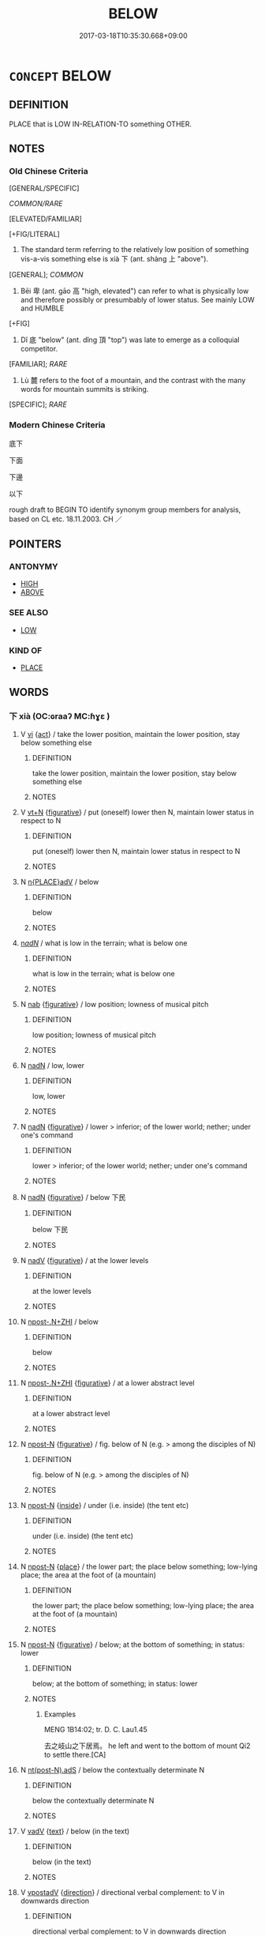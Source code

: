 # -*- mode: mandoku-tls-view -*-
#+TITLE: BELOW
#+DATE: 2017-03-18T10:35:30.668+09:00        
#+STARTUP: content
* =CONCEPT= BELOW
:PROPERTIES:
:CUSTOM_ID: uuid-62252aba-6452-4ee9-aeb4-3b50862a8170
:SYNONYM+:  BENEATH
:SYNONYM+:  UNDER
:SYNONYM+:  UNDERNEATH
:SYNONYM+:  FURTHER DOWN THAN
:SYNONYM+:  LOWER THAN
:TR_ZH: 底下
:TR_OCH: 下
:END:
** DEFINITION

PLACE that is LOW IN-RELATION-TO something OTHER.

** NOTES

*** Old Chinese Criteria
[GENERAL/SPECIFIC]

[[COMMON/RARE]]

[ELEVATED/FAMILIAR]

[+FIG/LITERAL]

1. The standard term referring to the relatively low position of something vis-a-vis something else is xià 下 (ant. shàng 上 "above").

[GENERAL]; [[COMMON]]

2. Bēi 卑 (ant. gāo 高 "high, elevated") can refer to what is physically low and therefore possibly or presumbably of lower status. See mainly LOW and HUMBLE

[+FIG]

3. Dǐ 底 "below" (ant. dǐng 頂 "top") was late to emerge as a colloquial competitor.

[FAMILIAR]; [[RARE]]

4. Lù 麓 refers to the foot of a mountain, and the contrast with the many words for mountain summits is striking.

[SPECIFIC]; [[RARE]]

*** Modern Chinese Criteria
底下

下面

下邊

以下

rough draft to BEGIN TO identify synonym group members for analysis, based on CL etc. 18.11.2003. CH ／

** POINTERS
*** ANTONYMY
 - [[tls:concept:HIGH][HIGH]]
 - [[tls:concept:ABOVE][ABOVE]]

*** SEE ALSO
 - [[tls:concept:LOW][LOW]]

*** KIND OF
 - [[tls:concept:PLACE][PLACE]]

** WORDS
   :PROPERTIES:
   :VISIBILITY: children
   :END:
*** 下 xià (OC:ɢraaʔ MC:ɦɣɛ )
:PROPERTIES:
:CUSTOM_ID: uuid-f35680ef-b9a3-4a4f-9d5a-b956daa7c25b
:Char+: 下(1,2/3) 
:GY_IDS+: uuid-e2bc8c65-246b-4b87-bf92-9a624cdbcea7
:PY+: xià     
:OC+: ɢraaʔ     
:MC+: ɦɣɛ     
:END: 
**** V [[tls:syn-func::#uuid-c20780b3-41f9-491b-bb61-a269c1c4b48f][vi]] {[[tls:sem-feat::#uuid-f55cff2f-f0e3-4f08-a89c-5d08fcf3fe89][act]]} / take the lower position, maintain the lower position, stay below something else
:PROPERTIES:
:CUSTOM_ID: uuid-326032ed-f697-4c04-b342-b198cb3ef2ac
:END:
****** DEFINITION

take the lower position, maintain the lower position, stay below something else

****** NOTES

**** V [[tls:syn-func::#uuid-c87f5e8b-6512-404d-84b2-9e99a85aa28e][vt+N]] {[[tls:sem-feat::#uuid-2e48851c-928e-40f0-ae0d-2bf3eafeaa17][figurative]]} / put (oneself) lower then N, maintain lower status in respect to N
:PROPERTIES:
:CUSTOM_ID: uuid-f1618004-5dd3-4774-bf76-e159e283d4c5
:END:
****** DEFINITION

put (oneself) lower then N, maintain lower status in respect to N

****** NOTES

**** N [[tls:syn-func::#uuid-9f482f91-d3b7-4fdd-9fe5-8a7fe712f174][n{PLACE}adV]] / below
:PROPERTIES:
:CUSTOM_ID: uuid-4c64fbdc-e799-425e-b5d1-429c340daec4
:END:
****** DEFINITION

below

****** NOTES

****  [[tls:syn-func::#uuid-20a87134-926d-4be7-8815-246c1f7a9ca7][n/adN/]] / what is low in the terrain; what is below one
:PROPERTIES:
:CUSTOM_ID: uuid-ef23dc1d-0602-495d-a0aa-a44e331d612a
:WARRING-STATES-CURRENCY: 3
:END:
****** DEFINITION

what is low in the terrain; what is below one

****** NOTES

**** N [[tls:syn-func::#uuid-76be1df4-3d73-4e5f-bbc2-729542645bc8][nab]] {[[tls:sem-feat::#uuid-2e48851c-928e-40f0-ae0d-2bf3eafeaa17][figurative]]} / low position; lowness of musical pitch
:PROPERTIES:
:CUSTOM_ID: uuid-97d8d4d9-cc62-46d9-8049-8de99e732b72
:WARRING-STATES-CURRENCY: 2
:END:
****** DEFINITION

low position; lowness of musical pitch

****** NOTES

**** N [[tls:syn-func::#uuid-516d3836-3a0b-4fbc-b996-071cc48ba53d][nadN]] / low, lower
:PROPERTIES:
:CUSTOM_ID: uuid-c9d3e451-db82-45f7-888e-a9038c74df50
:WARRING-STATES-CURRENCY: 5
:END:
****** DEFINITION

low, lower

****** NOTES

**** N [[tls:syn-func::#uuid-516d3836-3a0b-4fbc-b996-071cc48ba53d][nadN]] {[[tls:sem-feat::#uuid-2e48851c-928e-40f0-ae0d-2bf3eafeaa17][figurative]]} / lower > inferior; of the lower world; nether; under one's command
:PROPERTIES:
:CUSTOM_ID: uuid-2602ff66-8b07-4397-a258-1b961ee2999e
:END:
****** DEFINITION

lower > inferior; of the lower world; nether; under one's command

****** NOTES

**** N [[tls:syn-func::#uuid-516d3836-3a0b-4fbc-b996-071cc48ba53d][nadN]] {[[tls:sem-feat::#uuid-2e48851c-928e-40f0-ae0d-2bf3eafeaa17][figurative]]} / below 下民
:PROPERTIES:
:CUSTOM_ID: uuid-c5373f73-7890-443c-b302-95aa4055e446
:END:
****** DEFINITION

below 下民

****** NOTES

**** N [[tls:syn-func::#uuid-91666c59-4a69-460f-8cd3-9ddbff370ae5][nadV]] {[[tls:sem-feat::#uuid-2e48851c-928e-40f0-ae0d-2bf3eafeaa17][figurative]]} / at the lower levels
:PROPERTIES:
:CUSTOM_ID: uuid-864cca6d-55d3-4510-a1cf-31cd7f3ac85e
:WARRING-STATES-CURRENCY: 4
:END:
****** DEFINITION

at the lower levels

****** NOTES

**** N [[tls:syn-func::#uuid-de2471bd-7e6e-476a-a967-c8e9706d2a65][npost-.N+ZHI]] / below
:PROPERTIES:
:CUSTOM_ID: uuid-1d7f20a8-383f-4e52-90f4-2f86f70d3a07
:END:
****** DEFINITION

below

****** NOTES

**** N [[tls:syn-func::#uuid-de2471bd-7e6e-476a-a967-c8e9706d2a65][npost-.N+ZHI]] {[[tls:sem-feat::#uuid-2e48851c-928e-40f0-ae0d-2bf3eafeaa17][figurative]]} / at a lower abstract level
:PROPERTIES:
:CUSTOM_ID: uuid-40e745a4-dab4-4301-b08d-f00c894e0d21
:END:
****** DEFINITION

at a lower abstract level

****** NOTES

**** N [[tls:syn-func::#uuid-9fda0181-1777-4402-a30f-1a136ab5fde1][npost-N]] {[[tls:sem-feat::#uuid-2e48851c-928e-40f0-ae0d-2bf3eafeaa17][figurative]]} / fig. below of N (e.g. > among the disciples of N)
:PROPERTIES:
:CUSTOM_ID: uuid-fb4f5f9b-242c-4d7a-850d-93e4271f78d4
:END:
****** DEFINITION

fig. below of N (e.g. > among the disciples of N)

****** NOTES

**** N [[tls:syn-func::#uuid-9fda0181-1777-4402-a30f-1a136ab5fde1][npost-N]] {[[tls:sem-feat::#uuid-4c15004a-d835-4f56-bfe1-8172321c7209][inside]]} / under (i.e. inside) (the tent etc)
:PROPERTIES:
:CUSTOM_ID: uuid-1b529444-72c9-4fa9-9b10-79e5daa0042f
:END:
****** DEFINITION

under (i.e. inside) (the tent etc)

****** NOTES

**** N [[tls:syn-func::#uuid-9fda0181-1777-4402-a30f-1a136ab5fde1][npost-N]] {[[tls:sem-feat::#uuid-8f360c6f-89f6-4bc5-a698-5433c407d3b2][place]]} / the lower part; the place below something; low-lying place; the area at the foot of (a mountain)
:PROPERTIES:
:CUSTOM_ID: uuid-d7a443cb-af07-46b5-9a04-75fd961c3c32
:WARRING-STATES-CURRENCY: 5
:END:
****** DEFINITION

the lower part; the place below something; low-lying place; the area at the foot of (a mountain)

****** NOTES

**** N [[tls:syn-func::#uuid-9fda0181-1777-4402-a30f-1a136ab5fde1][npost-N]] {[[tls:sem-feat::#uuid-2e48851c-928e-40f0-ae0d-2bf3eafeaa17][figurative]]} / below; at the bottom of something; in status: lower
:PROPERTIES:
:CUSTOM_ID: uuid-822f41e9-8e98-47da-8570-3754b2ca834a
:WARRING-STATES-CURRENCY: 5
:END:
****** DEFINITION

below; at the bottom of something; in status: lower

****** NOTES

******* Examples
MENG 1B14:02; tr. D. C. Lau1.45

 去之岐山之下居焉。 he left and went to the bottom of mount Qi2 to settle there.[CA]

**** N [[tls:syn-func::#uuid-b1d545a5-4957-49b8-8550-0b83aeb4418e][nt(post-N).adS]] / below the contextually determinate N
:PROPERTIES:
:CUSTOM_ID: uuid-f8fef951-66d0-4716-95a4-69c52ec19bf2
:END:
****** DEFINITION

below the contextually determinate N

****** NOTES

**** V [[tls:syn-func::#uuid-2a0ded86-3b04-4488-bb7a-3efccfa35844][vadV]] {[[tls:sem-feat::#uuid-e8b7b671-bbc2-4146-ac30-52aaea08c87d][text]]} / below (in the text)
:PROPERTIES:
:CUSTOM_ID: uuid-47687ae6-6f4b-426a-93b9-cc7c98af88d7
:END:
****** DEFINITION

below (in the text)

****** NOTES

**** V [[tls:syn-func::#uuid-6bcabe16-89d8-45be-aa0b-57177f67b1f9][vpostadV]] {[[tls:sem-feat::#uuid-9fe88d7d-3165-4402-a3f9-d9d6d511ad5b][direction]]} / directional verbal complement: to V in downwards direction
:PROPERTIES:
:CUSTOM_ID: uuid-9f5aee3b-fcbf-478f-ab1c-be8846778823
:END:
****** DEFINITION

directional verbal complement: to V in downwards direction

****** NOTES

**** V [[tls:syn-func::#uuid-fbfb2371-2537-4a99-a876-41b15ec2463c][vtoN]] {[[tls:sem-feat::#uuid-2a66fc1c-6671-47d2-bd04-cfd6ccae64b8][stative]]} / be below N in status
:PROPERTIES:
:CUSTOM_ID: uuid-3ea1a54e-d7d5-4097-85df-abbd8dd649fa
:END:
****** DEFINITION

be below N in status

****** NOTES

*** 低 dī (OC:tiil MC:tei ) / 氐 dī (OC:tiil MC:tei )
:PROPERTIES:
:CUSTOM_ID: uuid-f2713533-e300-4617-a025-5e10ab05100c
:Char+: 低(9,5/7) 
:Char+: 氐(83,1/5) 
:GY_IDS+: uuid-d6aabba9-c299-41ab-8fa8-fb17e3046208
:PY+: dī     
:OC+: tiil     
:MC+: tei     
:GY_IDS+: uuid-36f9d114-3d46-4135-916e-f75fc3f14452
:PY+: dī     
:OC+: tiil     
:MC+: tei     
:END: 
**** V [[tls:syn-func::#uuid-c20780b3-41f9-491b-bb61-a269c1c4b48f][vi]] / low (from Han times)
:PROPERTIES:
:CUSTOM_ID: uuid-2b6bf916-f741-42c2-a140-5bc12409db1d
:END:
****** DEFINITION

low (from Han times)

****** NOTES

******* Nuance
rare!!

******* Examples
SHANHAIJING 「董郎，你看這兩塊頑石，一塊高來一塊 

 低，好似為妻上天梯。」

**** V [[tls:syn-func::#uuid-6bcabe16-89d8-45be-aa0b-57177f67b1f9][vpostadV]] {[[tls:sem-feat::#uuid-9fe88d7d-3165-4402-a3f9-d9d6d511ad5b][direction]]} / directional verbal complement: V in downwards direction
:PROPERTIES:
:CUSTOM_ID: uuid-304c2e6c-4fa2-472e-9dae-2439740ec4a7
:END:
****** DEFINITION

directional verbal complement: V in downwards direction

****** NOTES

*** 卑 bēi (OC:pe MC:piɛ )
:PROPERTIES:
:CUSTOM_ID: uuid-dc46ea3f-ce27-4d73-9090-1e255a21b2a8
:Char+: 卑(24,6/8) 
:GY_IDS+: uuid-eca67c5f-bd79-4ef8-8043-f69b99420f5c
:PY+: bēi     
:OC+: pe     
:MC+: piɛ     
:END: 
*** 麓 lù (OC:b-rooɡ MC:luk )
:PROPERTIES:
:CUSTOM_ID: uuid-caaf0bef-b26e-48f3-a27c-9c41ec0d9d20
:Char+: 麓(198,8/19) 
:GY_IDS+: uuid-7ab16372-5c33-4d1c-a1f3-0f3c82798f49
:PY+: lù     
:OC+: b-rooɡ     
:MC+: luk     
:END: 
**** N [[tls:syn-func::#uuid-8717712d-14a4-4ae2-be7a-6e18e61d929b][n]] / foot of a mountain[sometimes specifically refering to forest-areas: LIJI 5; Couvreur 1.320f; Sūn Xī...
:PROPERTIES:
:CUSTOM_ID: uuid-fc63934f-0f6a-4c4d-981b-bb1385fd8947
:WARRING-STATES-CURRENCY: 2
:END:
****** DEFINITION

foot of a mountain

[sometimes specifically refering to forest-areas: LIJI 5; Couvreur 1.320f; Sūn Xīdàn 4.49f; tr. Legge 1.244 山陵、林麓、 Hills and mounds, forests and thickets,]

****** NOTES

******* Examples
SHU 009 納于大麓 He was sent into the great hill-foot forest; [CA]

SHI 238 瞻彼旱麓， 1. Look at that foot of the Han hill, [CA]

*** 下風 xiàfēng (OC:ɢraaʔ plum MC:ɦɣɛ puŋ )
:PROPERTIES:
:CUSTOM_ID: uuid-14d319e6-a5cc-43a2-8cc0-b41b27b5c68b
:Char+: 下(1,2/3) 風(182,0/9) 
:GY_IDS+: uuid-e2bc8c65-246b-4b87-bf92-9a624cdbcea7 uuid-5ebd0b82-459c-41a9-8e07-7556ee85d9c1
:PY+: xià fēng    
:OC+: ɢraaʔ plum    
:MC+: ɦɣɛ puŋ    
:END: 
**** N [[tls:syn-func::#uuid-a8e89bab-49e1-4426-b230-0ec7887fd8b4][NP]] {[[tls:sem-feat::#uuid-2e48851c-928e-40f0-ae0d-2bf3eafeaa17][figurative]]} / under the ruler's authority
:PROPERTIES:
:CUSTOM_ID: uuid-08a35762-c6c4-4e8a-96ab-c601565af423
:WARRING-STATES-CURRENCY: 3
:END:
****** DEFINITION

under the ruler's authority

****** NOTES

** BIBLIOGRAPHY
bibliography:../core/tlsbib.bib

